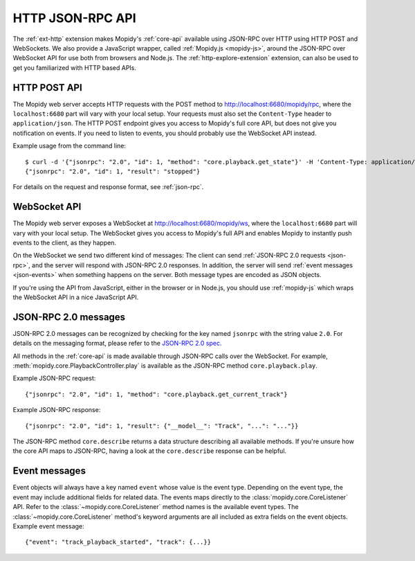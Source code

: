 .. _http-api:

*****************
HTTP JSON-RPC API
*****************

The :ref:`ext-http` extension makes Mopidy's :ref:`core-api` available using
JSON-RPC over HTTP using HTTP POST and WebSockets. We also provide a JavaScript
wrapper, called :ref:`Mopidy.js <mopidy-js>`, around the JSON-RPC over
WebSocket API for use both from browsers and Node.js. The
:ref:`http-explore-extension` extension, can also be used to get you
familiarized with HTTP based APIs.


.. _http-post-api:

HTTP POST API
=============

The Mopidy web server accepts HTTP requests with the POST method to
http://localhost:6680/mopidy/rpc, where the ``localhost:6680`` part will vary
with your local setup. Your requests must also set the ``Content-Type`` header
to ``application/json``. The HTTP POST endpoint gives you access to Mopidy's
full core API, but does not give you notification on events. If you need
to listen to events, you should probably use the WebSocket API instead.

Example usage from the command line::

    $ curl -d '{"jsonrpc": "2.0", "id": 1, "method": "core.playback.get_state"}' -H 'Content-Type: application/json' http://localhost:6680/mopidy/rpc
    {"jsonrpc": "2.0", "id": 1, "result": "stopped"}

For details on the request and response format, see :ref:`json-rpc`.


.. _websocket-api:

WebSocket API
=============

The Mopidy web server exposes a WebSocket at http://localhost:6680/mopidy/ws,
where the ``localhost:6680`` part will vary with your local setup. The
WebSocket gives you access to Mopidy's full API and enables Mopidy to instantly
push events to the client, as they happen.

On the WebSocket we send two different kind of messages: The client can send
:ref:`JSON-RPC 2.0 requests <json-rpc>`, and the server will respond with
JSON-RPC 2.0 responses. In addition, the server will send :ref:`event messages
<json-events>` when something happens on the server. Both message types are
encoded as JSON objects.

If you're using the API from JavaScript, either in the browser or in Node.js,
you should use :ref:`mopidy-js` which wraps the WebSocket API in a nice
JavaScript API.


.. _json-rpc:

JSON-RPC 2.0 messages
=====================

JSON-RPC 2.0 messages can be recognized by checking for the key named
``jsonrpc`` with the string value ``2.0``. For details on the messaging format,
please refer to the `JSON-RPC 2.0 spec
<https://www.jsonrpc.org/specification>`_.

All methods in the :ref:`core-api` is made available through JSON-RPC calls
over the WebSocket. For example, :meth:`mopidy.core.PlaybackController.play` is
available as the JSON-RPC method ``core.playback.play``.

Example JSON-RPC request::

    {"jsonrpc": "2.0", "id": 1, "method": "core.playback.get_current_track"}

Example JSON-RPC response::

    {"jsonrpc": "2.0", "id": 1, "result": {"__model__": "Track", "...": "..."}}

The JSON-RPC method ``core.describe`` returns a data structure describing all
available methods. If you're unsure how the core API maps to JSON-RPC, having a
look at the ``core.describe`` response can be helpful.


.. _json-events:

Event messages
==============

Event objects will always have a key named ``event`` whose value is the event
type. Depending on the event type, the event may include additional fields for
related data. The events maps directly to the :class:`mopidy.core.CoreListener`
API. Refer to the :class:`~mopidy.core.CoreListener` method names is the
available event types. The :class:`~mopidy.core.CoreListener` method's keyword
arguments are all included as extra fields on the event objects. Example event
message::

    {"event": "track_playback_started", "track": {...}}
